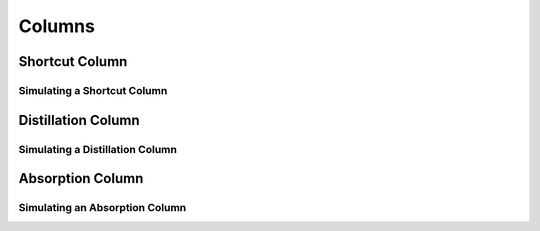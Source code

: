 .. _columns:

Columns
=======


Shortcut Column
----------------

Simulating a Shortcut Column
~~~~~~~~~~~~~~~~~~~~~~~~~~~~


Distillation Column
--------------------


Simulating a Distillation Column
~~~~~~~~~~~~~~~~~~~~~~~~~~~~~~~~~~~



Absorption Column
-------------------


Simulating an Absorption Column
~~~~~~~~~~~~~~~~~~~~~~~~~~~~~~~~~

